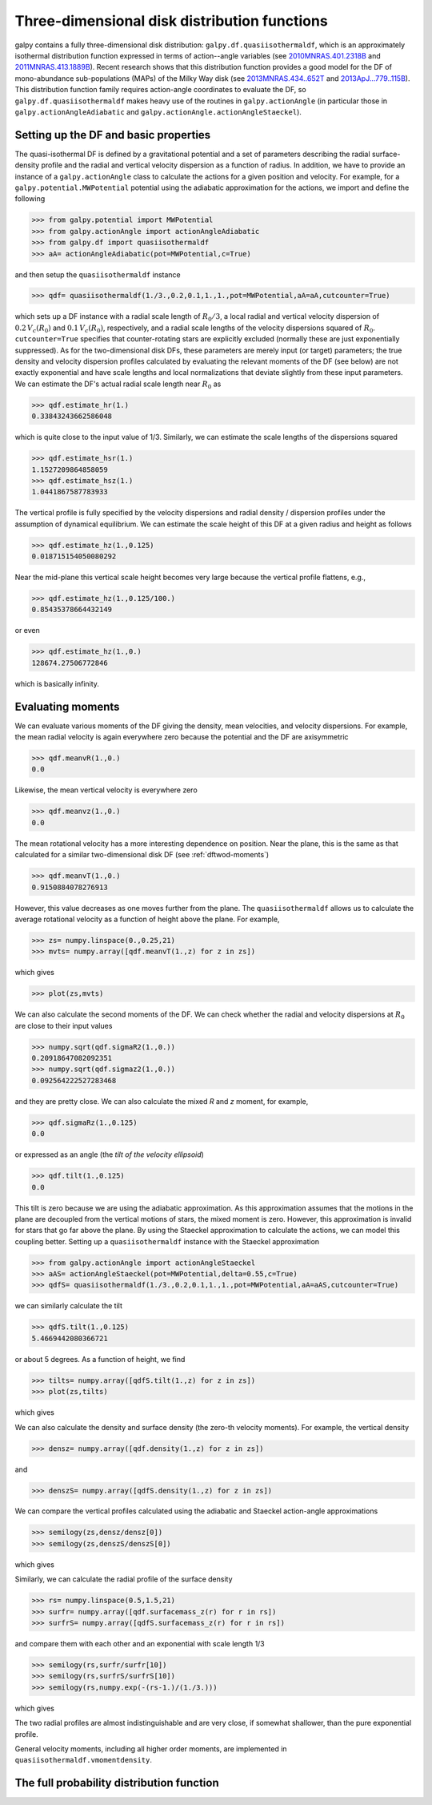 Three-dimensional disk distribution functions
================================================

galpy contains a fully three-dimensional disk distribution:
``galpy.df.quasiisothermaldf``, which is an approximately isothermal
distribution function expressed in terms of action--angle variables
(see `2010MNRAS.401.2318B
<http://adsabs.harvard.edu/abs/2010MNRAS.401.2318B>`_ and
`2011MNRAS.413.1889B
<http://adsabs.harvard.edu/abs/2011MNRAS.413.1889B>`_). Recent
research shows that this distribution function provides a good model
for the DF of mono-abundance sub-populations (MAPs) of the Milky Way
disk (see `2013MNRAS.434..652T
<http://adsabs.harvard.edu/abs/2013MNRAS.434..652T>`_ and
`2013ApJ...779..115B
<http://adsabs.harvard.edu/abs/2013ApJ...779..115B>`_). This
distribution function family requires action-angle coordinates to
evaluate the DF, so ``galpy.df.quasiisothermaldf`` makes heavy use of
the routines in ``galpy.actionAngle`` (in particular those in
``galpy.actionAngleAdiabatic`` and
``galpy.actionAngle.actionAngleStaeckel``).


Setting up the DF and basic properties
---------------------------------------

The quasi-isothermal DF is defined by a gravitational potential and a
set of parameters describing the radial surface-density profile and
the radial and vertical velocity dispersion as a function of
radius. In addition, we have to provide an instance of a
``galpy.actionAngle`` class to calculate the actions for a given
position and velocity. For example, for a
``galpy.potential.MWPotential`` potential using the adiabatic
approximation for the actions, we import and define the following

>>> from galpy.potential import MWPotential
>>> from galpy.actionAngle import actionAngleAdiabatic
>>> from galpy.df import quasiisothermaldf
>>> aA= actionAngleAdiabatic(pot=MWPotential,c=True)

and then setup the ``quasiisothermaldf`` instance

>>> qdf= quasiisothermaldf(1./3.,0.2,0.1,1.,1.,pot=MWPotential,aA=aA,cutcounter=True)

which sets up a DF instance with a radial scale length of
:math:`R_0/3`, a local radial and vertical velocity dispersion of
:math:`0.2\,V_c(R_0)` and :math:`0.1\,V_c(R_0)`, respectively, and a
radial scale lengths of the velocity dispersions squared of
:math:`R_0`. ``cutcounter=True`` specifies that counter-rotating stars
are explicitly excluded (normally these are just exponentially
suppressed). As for the two-dimensional disk DFs, these parameters are
merely input (or target) parameters; the true density and velocity
dispersion profiles calculated by evaluating the relevant moments of
the DF (see below) are not exactly exponential and have scale lengths
and local normalizations that deviate slightly from these input
parameters. We can estimate the DF's actual radial scale length near
:math:`R_0` as

>>> qdf.estimate_hr(1.)
0.33843243662586048

which is quite close to the input value of 1/3. Similarly, we can
estimate the scale lengths of the dispersions squared

>>> qdf.estimate_hsr(1.)
1.1527209864858059
>>> qdf.estimate_hsz(1.)
1.0441867587783933

The vertical profile is fully specified by the velocity dispersions
and radial density / dispersion profiles under the assumption of
dynamical equilibrium. We can estimate the scale height of this DF at
a given radius and height as follows

>>> qdf.estimate_hz(1.,0.125)
0.018715154050080292

Near the mid-plane this vertical scale height becomes very large
because the vertical profile flattens, e.g., 

>>> qdf.estimate_hz(1.,0.125/100.)
0.85435378664432149

or even

>>> qdf.estimate_hz(1.,0.)
128674.27506772846

which is basically infinity.

Evaluating moments
-------------------

We can evaluate various moments of the DF giving the density, mean
velocities, and velocity dispersions. For example, the mean radial
velocity is again everywhere zero because the potential and the DF are
axisymmetric

>>> qdf.meanvR(1.,0.)
0.0

Likewise, the mean vertical velocity is everywhere zero

>>> qdf.meanvz(1.,0.)
0.0

The mean rotational velocity has a more interesting dependence on
position. Near the plane, this is the same as that calculated for a similar two-dimensional disk DF (see :ref:`dftwod-moments`)

>>> qdf.meanvT(1.,0.)
0.9150884078276913

However, this value decreases as one moves further from the plane. The
``quasiisothermaldf`` allows us to calculate the average rotational
velocity as a function of height above the plane. For example, 

>>> zs= numpy.linspace(0.,0.25,21)
>>> mvts= numpy.array([qdf.meanvT(1.,z) for z in zs])

which gives

>>> plot(zs,mvts)

.. image:: images/qdf-meanvtz.png

We can also calculate the second moments of the DF. We can check
whether the radial and velocity dispersions at :math:`R_0` are close
to their input values

>>> numpy.sqrt(qdf.sigmaR2(1.,0.))
0.20918647082092351
>>> numpy.sqrt(qdf.sigmaz2(1.,0.))
0.092564222527283468

and they are pretty close. We can also calculate the mixed *R* and *z*
moment, for example,

>>> qdf.sigmaRz(1.,0.125)
0.0

or expressed as an angle (the *tilt of the velocity ellipsoid*)

>>> qdf.tilt(1.,0.125)
0.0

This tilt is zero because we are using the adiabatic approximation. As
this approximation assumes that the motions in the plane are decoupled
from the vertical motions of stars, the mixed moment is zero. However,
this approximation is invalid for stars that go far above the
plane. By using the Staeckel approximation to calculate the actions,
we can model this coupling better. Setting up a ``quasiisothermaldf``
instance with the Staeckel approximation

>>> from galpy.actionAngle import actionAngleStaeckel
>>> aAS= actionAngleStaeckel(pot=MWPotential,delta=0.55,c=True)
>>> qdfS= quasiisothermaldf(1./3.,0.2,0.1,1.,1.,pot=MWPotential,aA=aAS,cutcounter=True)

we can similarly calculate the tilt

>>> qdfS.tilt(1.,0.125)
5.4669442080366721

or about 5 degrees. As a function of height, we find

>>> tilts= numpy.array([qdfS.tilt(1.,z) for z in zs])
>>> plot(zs,tilts)

which gives

.. image:: images/qdf_tiltz.png

We can also calculate the density and surface density (the zero-th
velocity moments). For example, the vertical density

>>> densz= numpy.array([qdf.density(1.,z) for z in zs])

and

>>> denszS= numpy.array([qdfS.density(1.,z) for z in zs])

We can compare the vertical profiles calculated using the adiabatic
and Staeckel action-angle approximations

>>> semilogy(zs,densz/densz[0])
>>> semilogy(zs,denszS/denszS[0])

which gives

.. image:: images/qdf-densz.png

Similarly, we can calculate the radial profile of the surface density

>>> rs= numpy.linspace(0.5,1.5,21)
>>> surfr= numpy.array([qdf.surfacemass_z(r) for r in rs])
>>> surfrS= numpy.array([qdfS.surfacemass_z(r) for r in rs])

and compare them with each other and an exponential with scale length
1/3

>>> semilogy(rs,surfr/surfr[10])
>>> semilogy(rs,surfrS/surfrS[10])
>>> semilogy(rs,numpy.exp(-(rs-1.)/(1./3.)))

which gives

.. image:: images/qdf-densr.png

The two radial profiles are almost indistinguishable and are very
close, if somewhat shallower, than the pure exponential profile.

General velocity moments, including all higher order moments, are
implemented in ``quasiisothermaldf.vmomentdensity``.

The full probability distribution function
-------------------------------------------